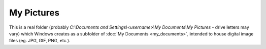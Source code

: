 My Pictures
-----------

This is a real folder (probably
*C:\\Documents and Settings\\<username>\\My Documents\\My Pictures* -
drive letters may vary) which Windows creates as a subfolder of :doc:`My
Documents <my_documents>`, intended to house digital image files (eg.
JPG, GIF, PNG, etc.).